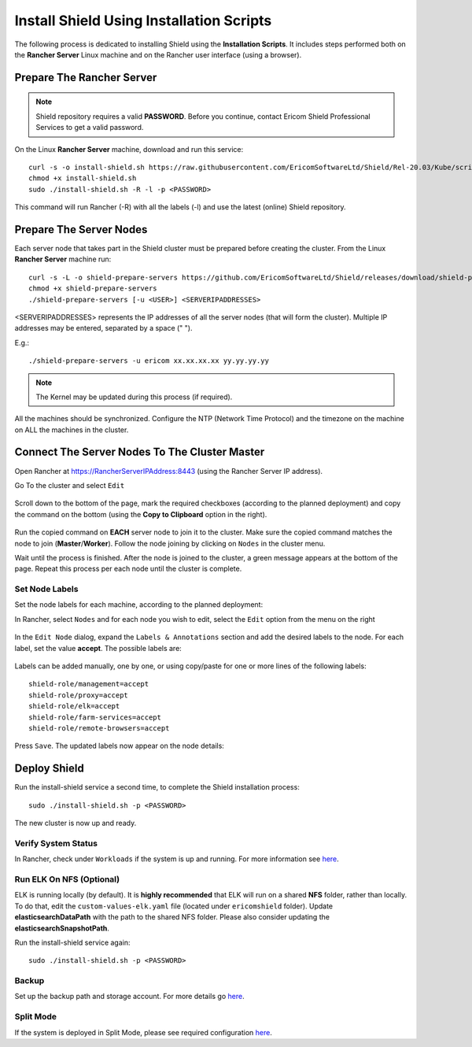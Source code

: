 *****************************************
Install Shield Using Installation Scripts
*****************************************

The following process is dedicated to installing Shield using the **Installation Scripts**. It includes steps performed both on the **Rancher Server** Linux 
machine and on the Rancher user interface (using a browser).

Prepare The Rancher Server
==========================

.. note:: Shield repository requires a valid **PASSWORD**. Before you continue, contact Ericom Shield Professional Services to get a valid password.

On the Linux **Rancher Server** machine, download and run this service:: 

	curl -s -o install-shield.sh https://raw.githubusercontent.com/EricomSoftwareLtd/Shield/Rel-20.03/Kube/scripts/install-shield.sh
	chmod +x install-shield.sh
	sudo ./install-shield.sh -R -l -p <PASSWORD>

This command will run Rancher (-R) with all the labels (-l) and use the latest (online) Shield repository.

Prepare The Server Nodes
========================

Each server node that takes part in the Shield cluster must be prepared before creating the cluster.
From the Linux **Rancher Server** machine run::

	curl -s -L -o shield-prepare-servers https://github.com/EricomSoftwareLtd/Shield/releases/download/shield-prepare-servers-Rel-20.03/shield-prepare-servers
	chmod +x shield-prepare-servers
	./shield-prepare-servers [-u <USER>] <SERVERIPADDRESSES>

<SERVERIPADDRESSES> represents the IP addresses of all the server nodes (that will form the cluster). Multiple IP addresses may be entered, separated by a space (" ").

E.g.::

	./shield-prepare-servers -u ericom xx.xx.xx.xx yy.yy.yy.yy

.. note:: The Kernel may be updated during this process (if required).

All the machines should be synchronized. Configure the NTP (Network Time Protocol) and the timezone on the machine on ALL the machines in the cluster.

Connect The Server Nodes To The Cluster Master
==============================================

Open Rancher at https://RancherServerIPAddress:8443 (using the Rancher Server IP address). 

Go To the cluster and select ``Edit`` 

.. figure:: images/rancher1.png
	:scale: 55%
	:align: center

Scroll down to the bottom of the page, mark the required checkboxes (according to the planned deployment) and copy the command on the bottom 
(using the **Copy to Clipboard** option in the right).

.. figure:: images/rancher2.png
	:scale: 70%
	:align: center

Run the copied command on **EACH** server node to join it to the cluster. Make sure the copied command matches the 
node to join (**Master**/**Worker**). Follow the node joining by clicking on ``Nodes`` in the cluster menu.

Wait until the process is finished. After the node is joined to the cluster, a green message appears at the bottom of the page. 
Repeat this process per each node until the cluster is complete. 

Set Node Labels
---------------

Set the node labels for each machine, according to the planned deployment:

In Rancher, select ``Nodes`` and for each node you wish to edit, select the ``Edit`` option from the menu on the right

.. figure:: images/rancher3.png
	:scale: 55%
	:align: center

In the ``Edit Node`` dialog, expand the ``Labels & Annotations`` section and add the desired labels to the node. For each label, set the value 
**accept**. The possible labels are:

.. figure:: images/rancher4.png
	:scale: 75%
	:align: center

Labels can be added manually, one by one, or using copy/paste for one or more lines of the following labels::

    shield-role/management=accept
    shield-role/proxy=accept
    shield-role/elk=accept
    shield-role/farm-services=accept
    shield-role/remote-browsers=accept

Press ``Save``. The updated labels now appear on the node details:

.. figure:: images/rancher5.png
	:scale: 75%
	:align: center

Deploy Shield
=============

Run the install-shield service a second time, to complete the Shield installation process::

	sudo ./install-shield.sh -p <PASSWORD>

The new cluster is now up and ready. 

Verify System Status
--------------------

In Rancher, check under ``Workloads`` if the system is up and running. For more information see `here <FAQ/status.html>`_.

Run ELK On NFS (Optional) 
-------------------------

ELK is running locally (by default). It is **highly recommended** that ELK will run on a shared **NFS** folder, rather than locally. 
To do that, edit the ``custom-values-elk.yaml`` file (located under ``ericomshield`` folder).
Update **elasticsearchDataPath** with the path to the shared NFS folder. Please also consider 
updating the **elasticsearchSnapshotPath**.

Run the install-shield service again::

	sudo ./install-shield.sh -p <PASSWORD>

Backup
------

Set up the backup path and storage account. For more details go `here <backuprestore.html>`_.

Split Mode
----------

If the system is deployed in Split Mode, please see required configuration `here <../deploymentguide/FAQ/splitmode.html>`_.